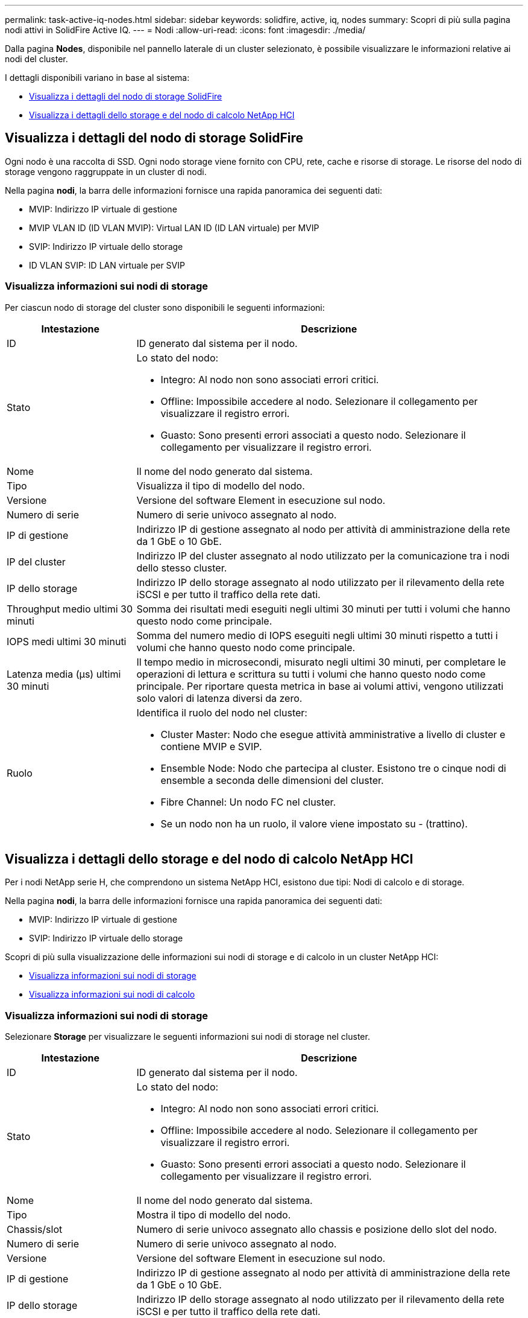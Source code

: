---
permalink: task-active-iq-nodes.html 
sidebar: sidebar 
keywords: solidfire, active, iq, nodes 
summary: Scopri di più sulla pagina nodi attivi in SolidFire Active IQ. 
---
= Nodi
:allow-uri-read: 
:icons: font
:imagesdir: ./media/


[role="lead"]
Dalla pagina *Nodes*, disponibile nel pannello laterale di un cluster selezionato, è possibile visualizzare le informazioni relative ai nodi del cluster.

I dettagli disponibili variano in base al sistema:

* <<Visualizza i dettagli del nodo di storage SolidFire>>
* <<Visualizza i dettagli dello storage e del nodo di calcolo NetApp HCI>>




== Visualizza i dettagli del nodo di storage SolidFire

Ogni nodo è una raccolta di SSD. Ogni nodo storage viene fornito con CPU, rete, cache e risorse di storage. Le risorse del nodo di storage vengono raggruppate in un cluster di nodi.

Nella pagina *nodi*, la barra delle informazioni fornisce una rapida panoramica dei seguenti dati:

* MVIP: Indirizzo IP virtuale di gestione
* MVIP VLAN ID (ID VLAN MVIP): Virtual LAN ID (ID LAN virtuale) per MVIP
* SVIP: Indirizzo IP virtuale dello storage
* ID VLAN SVIP: ID LAN virtuale per SVIP




=== Visualizza informazioni sui nodi di storage

Per ciascun nodo di storage del cluster sono disponibili le seguenti informazioni:

[cols="25,75"]
|===
| Intestazione | Descrizione 


| ID | ID generato dal sistema per il nodo. 


| Stato  a| 
Lo stato del nodo:

* Integro: Al nodo non sono associati errori critici.
* Offline: Impossibile accedere al nodo. Selezionare il collegamento per visualizzare il registro errori.
* Guasto: Sono presenti errori associati a questo nodo. Selezionare il collegamento per visualizzare il registro errori.




| Nome | Il nome del nodo generato dal sistema. 


| Tipo | Visualizza il tipo di modello del nodo. 


| Versione | Versione del software Element in esecuzione sul nodo. 


| Numero di serie | Numero di serie univoco assegnato al nodo. 


| IP di gestione | Indirizzo IP di gestione assegnato al nodo per attività di amministrazione della rete da 1 GbE o 10 GbE. 


| IP del cluster | Indirizzo IP del cluster assegnato al nodo utilizzato per la comunicazione tra i nodi dello stesso cluster. 


| IP dello storage | Indirizzo IP dello storage assegnato al nodo utilizzato per il rilevamento della rete iSCSI e per tutto il traffico della rete dati. 


| Throughput medio ultimi 30 minuti | Somma dei risultati medi eseguiti negli ultimi 30 minuti per tutti i volumi che hanno questo nodo come principale. 


| IOPS medi ultimi 30 minuti | Somma del numero medio di IOPS eseguiti negli ultimi 30 minuti rispetto a tutti i volumi che hanno questo nodo come principale. 


| Latenza media (µs) ultimi 30 minuti | Il tempo medio in microsecondi, misurato negli ultimi 30 minuti, per completare le operazioni di lettura e scrittura su tutti i volumi che hanno questo nodo come principale. Per riportare questa metrica in base ai volumi attivi, vengono utilizzati solo valori di latenza diversi da zero. 


| Ruolo  a| 
Identifica il ruolo del nodo nel cluster:

* Cluster Master: Nodo che esegue attività amministrative a livello di cluster e contiene MVIP e SVIP.
* Ensemble Node: Nodo che partecipa al cluster. Esistono tre o cinque nodi di ensemble a seconda delle dimensioni del cluster.
* Fibre Channel: Un nodo FC nel cluster.
* Se un nodo non ha un ruolo, il valore viene impostato su - (trattino).


|===


== Visualizza i dettagli dello storage e del nodo di calcolo NetApp HCI

Per i nodi NetApp serie H, che comprendono un sistema NetApp HCI, esistono due tipi: Nodi di calcolo e di storage.

Nella pagina *nodi*, la barra delle informazioni fornisce una rapida panoramica dei seguenti dati:

* MVIP: Indirizzo IP virtuale di gestione
* SVIP: Indirizzo IP virtuale dello storage


Scopri di più sulla visualizzazione delle informazioni sui nodi di storage e di calcolo in un cluster NetApp HCI:

* <<Visualizza informazioni sui nodi di storage>>
* <<Visualizza informazioni sui nodi di calcolo>>




=== Visualizza informazioni sui nodi di storage

Selezionare *Storage* per visualizzare le seguenti informazioni sui nodi di storage nel cluster.

[cols="25,75"]
|===
| Intestazione | Descrizione 


| ID | ID generato dal sistema per il nodo. 


| Stato  a| 
Lo stato del nodo:

* Integro: Al nodo non sono associati errori critici.
* Offline: Impossibile accedere al nodo. Selezionare il collegamento per visualizzare il registro errori.
* Guasto: Sono presenti errori associati a questo nodo. Selezionare il collegamento per visualizzare il registro errori.




| Nome | Il nome del nodo generato dal sistema. 


| Tipo | Mostra il tipo di modello del nodo. 


| Chassis/slot | Numero di serie univoco assegnato allo chassis e posizione dello slot del nodo. 


| Numero di serie | Numero di serie univoco assegnato al nodo. 


| Versione | Versione del software Element in esecuzione sul nodo. 


| IP di gestione | Indirizzo IP di gestione assegnato al nodo per attività di amministrazione della rete da 1 GbE o 10 GbE. 


| IP dello storage | Indirizzo IP dello storage assegnato al nodo utilizzato per il rilevamento della rete iSCSI e per tutto il traffico della rete dati. 


| IOPS medi ultimi 30 minuti | Somma del numero medio di IOPS eseguiti negli ultimi 30 minuti rispetto a tutti i volumi che hanno questo nodo come principale. 


| Throughput medio ultimi 30 minuti | Somma dei risultati medi eseguiti negli ultimi 30 minuti per tutti i volumi che hanno questo nodo come principale. 


| Latenza media (µs) ultimi 30 minuti | Il tempo medio in microsecondi, misurato negli ultimi 30 minuti, per completare le operazioni di lettura e scrittura su tutti i volumi che hanno questo nodo come principale. Per riportare questa metrica in base ai volumi attivi, vengono utilizzati solo valori di latenza diversi da zero. 


| Ruolo  a| 
Identifica il ruolo del nodo nel cluster:

* Cluster Master: Nodo che esegue attività amministrative a livello di cluster e contiene MVIP e SVIP.
* Ensemble Node: Nodo che partecipa al cluster. Esistono tre o cinque nodi di ensemble a seconda delle dimensioni del cluster.
* Se un nodo non ha un ruolo, il valore viene impostato su - (trattino).


|===


=== Visualizza informazioni sui nodi di calcolo

Selezionare *Compute* (calcolo) per visualizzare le seguenti informazioni sui nodi di calcolo nel cluster.

[cols="25,75"]
|===
| Intestazione | Descrizione 


| Host | Indirizzo IP del nodo di calcolo. 


| Stato | Il valore che deriva da VMware. Passare il mouse sopra questa voce per visualizzare la descrizione di VMware. 


| Tipo | Mostra il tipo di modello del nodo. 


| Chassis/slot | Numero di serie univoco assegnato allo chassis e posizione dello slot del nodo. 


| Numero di serie | Numero di serie univoco assegnato al nodo. 


| IP vCenter | Indirizzo IP del server vCenter. 


| IP VMotion | Indirizzo IP di rete VMware vMotion del nodo di calcolo. 
|===


== Trova ulteriori informazioni

https://www.netapp.com/support-and-training/documentation/["Documentazione sui prodotti NetApp"^]

